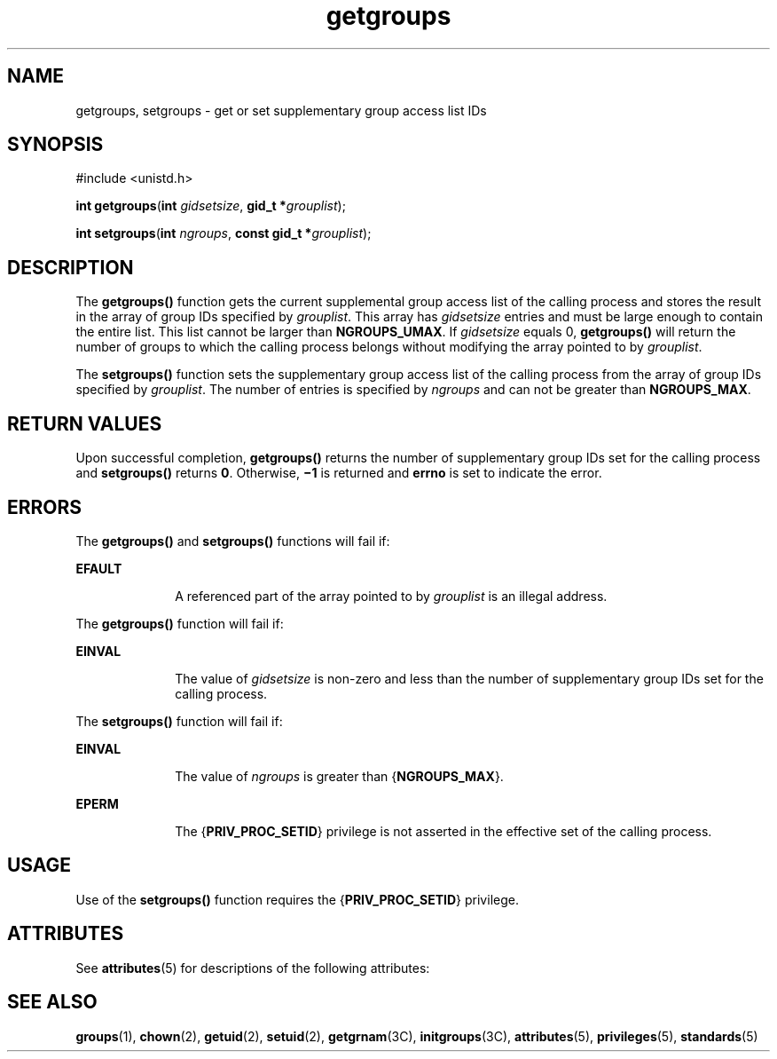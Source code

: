 '\" te
.\" Copyright (c) 2006, Sun Microsystems, Inc.  All Rights Reserved.
.\" Copyright (c) 2012-2013, J. Schilling
.\" Copyright (c) 2013, Andreas Roehler
.\" Copyright 1989 AT&T
.\" CDDL HEADER START
.\"
.\" The contents of this file are subject to the terms of the
.\" Common Development and Distribution License ("CDDL"), version 1.0.
.\" You may only use this file in accordance with the terms of version
.\" 1.0 of the CDDL.
.\"
.\" A full copy of the text of the CDDL should have accompanied this
.\" source.  A copy of the CDDL is also available via the Internet at
.\" http://www.opensource.org/licenses/cddl1.txt
.\"
.\" When distributing Covered Code, include this CDDL HEADER in each
.\" file and include the License file at usr/src/OPENSOLARIS.LICENSE.
.\" If applicable, add the following below this CDDL HEADER, with the
.\" fields enclosed by brackets "[]" replaced with your own identifying
.\" information: Portions Copyright [yyyy] [name of copyright owner]
.\"
.\" CDDL HEADER END
.TH getgroups 2 "8 Sep 2006" "SunOS 5.11" "System Calls"
.SH NAME
getgroups, setgroups \- get or set supplementary group access list IDs
.SH SYNOPSIS
.LP
.nf
#include <unistd.h>

\fBint\fR \fBgetgroups\fR(\fBint\fR \fIgidsetsize\fR, \fBgid_t *\fIgrouplist\fR);
.fi

.LP
.nf
\fBint\fR \fBsetgroups\fR(\fBint\fR \fIngroups\fR, \fBconst gid_t *\fIgrouplist\fR);
.fi

.SH DESCRIPTION
.sp
.LP
The
.B getgroups()
function gets the current supplemental group access
list of the calling process and stores the result in the array of group IDs
specified by
.IR grouplist .
This array has
.I gidsetsize
entries and
must be large enough to contain the entire list. This list cannot be larger
than
.BR NGROUPS_UMAX .
If
.I gidsetsize
.RB "equals 0," " getgroups()"
will return the number of groups to which the calling process belongs
without modifying the array pointed to by
.IR grouplist .
.sp
.LP
The
.B setgroups()
function sets the supplementary group access list of
the calling process from the array of group IDs specified by
.IR grouplist .
The number of entries is specified by
.I ngroups
and can
not be greater than
.BR NGROUPS_MAX .
.SH RETURN VALUES
.sp
.LP
Upon successful completion,
.B getgroups()
returns the number of
supplementary group IDs set for the calling process and
.BR setgroups()
returns
.BR 0 .
Otherwise,
.B \(mi1
is returned and
.B errno
is set
to indicate the error.
.SH ERRORS
.sp
.LP
The
.B getgroups()
and
.B setgroups()
functions will fail if:
.sp
.ne 2
.mk
.na
.B EFAULT
.ad
.RS 10n
.rt
A referenced part of the array pointed to by
.I grouplist
is an illegal
address.
.RE

.sp
.LP
The
.B getgroups()
function will fail if:
.sp
.ne 2
.mk
.na
.B EINVAL
.ad
.RS 10n
.rt
The value of
.I gidsetsize
is non-zero and less than the number of
supplementary group IDs set for the calling process.
.RE

.sp
.LP
The
.B setgroups()
function will fail if:
.sp
.ne 2
.mk
.na
.B EINVAL
.ad
.RS 10n
.rt
The value of
.I ngroups
is greater than
.RB { NGROUPS_MAX }.
.RE

.sp
.ne 2
.mk
.na
.B EPERM
.ad
.RS 10n
.rt
The
.RB { PRIV_PROC_SETID }
privilege is not asserted in the effective set
of the calling process.
.RE

.SH USAGE
.sp
.LP
Use of the
.B setgroups()
function requires the
.RB { PRIV_PROC_SETID }
privilege.
.SH ATTRIBUTES
.sp
.LP
See
.BR attributes (5)
for descriptions of the following attributes:
.sp

.sp
.TS
tab() box;
cw(2.75i) |cw(2.75i)
lw(2.75i) |lw(2.75i)
.
ATTRIBUTE TYPEATTRIBUTE VALUE
_
Interface Stability\fBgetgroups()\fR is Standard.
_
MT-LevelAsync-Signal-Safe
.TE

.SH SEE ALSO
.sp
.LP
.BR groups (1),
.BR chown (2),
.BR getuid (2),
.BR setuid (2),
.BR getgrnam (3C),
.BR initgroups (3C),
.BR attributes (5),
.BR privileges (5),
.BR standards (5)
